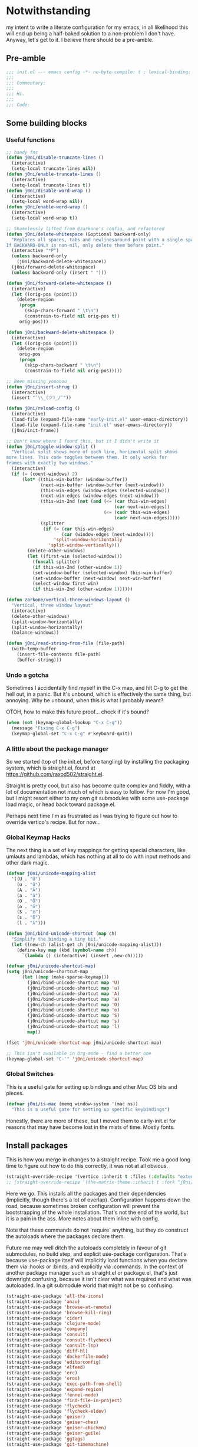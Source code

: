 * Notwithstanding
my intent to write a literate configuration for my emacs, in all likelihood this will end up being a half-baked solution to a non-problem I don't have. Anyway, let's get to it. I believe there should be a pre-amble.

** Pre-amble

#+begin_src emacs-lisp
;;; init.el --- emacs config -*- no-byte-compile: t ; lexical-binding: t; -*-
;;;
;;; Commentary:
;;;
;;; Hi.
;;;
;;; Code:
#+end_src

** Some building blocks

*** Useful functions

#+begin_src emacs-lisp
;; handy fns
(defun j0ni/disable-truncate-lines ()
  (interactive)
  (setq-local truncate-lines nil))
(defun j0ni/enable-truncate-lines ()
  (interactive)
  (setq-local truncate-lines t))
(defun j0ni/disable-word-wrap ()
  (interactive)
  (setq-local word-wrap nil))
(defun j0ni/enable-word-wrap ()
  (interactive)
  (setq-local word-wrap t))

;; Shamelessly lifted from @zarkone's config, and refactored
(defun j0ni/delete-whitespace (&optional backward-only)
  "Replaces all spaces, tabs and newlinesaround point with a single space.
If BACKWARD-ONLY is non-nil, only delete them before point."
  (interactive "*P")
  (unless backward-only
    (j0ni/backward-delete-whitespace))
  (j0ni/forward-delete-whitespace)
  (unless backward-only (insert " ")))

(defun j0ni/forward-delete-whitespace ()
  (interactive)
  (let ((orig-pos (point)))
    (delete-region
     (progn
       (skip-chars-forward " \t\n")
       (constrain-to-field nil orig-pos t))
     orig-pos)))

(defun j0ni/backward-delete-whitespace ()
  (interactive)
  (let ((orig-pos (point)))
    (delete-region
     orig-pos
     (progn
       (skip-chars-backward " \t\n")
       (constrain-to-field nil orig-pos)))))

;; Been missing yooooou
(defun j0ni/insert-shrug ()
  (interactive)
  (insert "¯\\_(ツ)_/¯"))

(defun j0ni/reload-config ()
  (interactive)
  (load-file (expand-file-name "early-init.el" user-emacs-directory))
  (load-file (expand-file-name "init.el" user-emacs-directory))
  (j0ni/init-frame))

;; Don't know where I found this, but it I didn't write it
(defun j0ni/toggle-window-split ()
  "Vertical split shows more of each line, horizontal split shows
more lines. This code toggles between them. It only works for
frames with exactly two windows."
  (interactive)
  (if (= (count-windows) 2)
      (let* ((this-win-buffer (window-buffer))
             (next-win-buffer (window-buffer (next-window)))
             (this-win-edges (window-edges (selected-window)))
             (next-win-edges (window-edges (next-window)))
             (this-win-2nd (not (and (<= (car this-win-edges)
                                         (car next-win-edges))
                                     (<= (cadr this-win-edges)
                                         (cadr next-win-edges)))))
             (splitter
              (if (= (car this-win-edges)
                     (car (window-edges (next-window))))
                  'split-window-horizontally
                'split-window-vertically)))
        (delete-other-windows)
        (let ((first-win (selected-window)))
          (funcall splitter)
          (if this-win-2nd (other-window 1))
          (set-window-buffer (selected-window) this-win-buffer)
          (set-window-buffer (next-window) next-win-buffer)
          (select-window first-win)
          (if this-win-2nd (other-window 1))))))

(defun zarkone/vertical-three-windows-layout ()
  "Vertical, three window layout"
  (interactive)
  (delete-other-windows)
  (split-window-horizontally)
  (split-window-horizontally)
  (balance-windows))

(defun j0ni/read-string-from-file (file-path)
  (with-temp-buffer
    (insert-file-contents file-path)
    (buffer-string)))
#+end_src

*** Undo a gotcha

Sometimes I accidentally find myself in the C-x map, and hit C-g to get the hell out, in a panic. But it's unbound, which is effectively the same thing, but annoying. Why be unbound, when this is what I probably meant?

OTOH, how to make this future proof... check if it's bound?

#+begin_src emacs-lisp
(when (not (keymap-global-lookup "C-x C-g"))
  (message "Fixing C-x C-g")
  (keymap-global-set "C-x C-g" #'keyboard-quit))
#+end_src

*** A little about the package manager

So we started (top of the init.el, before tangling) by installing the packaging system, which is straight.el, found at https://github.com/raxod502/straight.el.

Straight is pretty cool, but also has become quite complex and fiddly, with a lot of documentation not much of which is easy to follow. For now I'm good, but I might resort either to my own git submodules with some use-package load magic, or head back toward package.el.

Perhaps next time I'm as frustrated as I was trying to figure out how to override vertico's recipe. But for now...

*** Global Keymap Hacks

The next thing is a set of key mappings for getting special characters, like umlauts and lambdas, which has nothing at all to do with input methods and other dark magic.

#+begin_src emacs-lisp
(defvar j0ni/unicode-mapping-alist
  '((U . "Ü")
    (u . "ü")
    (A . "Ä")
    (a . "ä")
    (O . "Ö")
    (o . "ö")
    (S . "ẞ")
    (s . "ß")
    (l . "λ")))

(defun j0ni/bind-unicode-shortcut (map ch)
  "Simplify the binding a tiny bit."
  (let ((new-ch (alist-get ch j0ni/unicode-mapping-alist)))
    (define-key map (kbd (symbol-name ch))
      `(lambda () (interactive) (insert ,new-ch)))))

(defvar j0ni/unicode-shortcut-map)
(setq j0ni/unicode-shortcut-map
      (let ((map (make-sparse-keymap)))
        (j0ni/bind-unicode-shortcut map 'U)
        (j0ni/bind-unicode-shortcut map 'u)
        (j0ni/bind-unicode-shortcut map 'A)
        (j0ni/bind-unicode-shortcut map 'a)
        (j0ni/bind-unicode-shortcut map 'O)
        (j0ni/bind-unicode-shortcut map 'o)
        (j0ni/bind-unicode-shortcut map 'S)
        (j0ni/bind-unicode-shortcut map 's)
        (j0ni/bind-unicode-shortcut map 'l)
        map))

(fset 'j0ni/unicode-shortcut-map j0ni/unicode-shortcut-map)

;; This isn't available in Org-mode - find a better one
(keymap-global-set "C-'" 'j0ni/unicode-shortcut-map)
#+end_src

*** Global Switches

This is a useful gate for setting up bindings and other Mac OS bits and pieces.

#+begin_src emacs-lisp
(defvar j0ni/is-mac (memq window-system '(mac ns))
  "This is a useful gate for setting up specific keybindings")
#+end_src

Honestly, there are more of these, but I moved them to early-init.el for reasons that may have become lost in the mists of time. Mostly fonts.

** Install packages

This is how you merge in changes to a straight recipe. Took me a good long time to figure out how to do this correctly, it was not at all obvious.

#+begin_src emacs-lisp
(straight-override-recipe '(vertico :inherit t :files (:defaults "extensions/*.el")))
;; (straight-override-recipe '(the-matrix-theme :inherit t :fork "j0ni/matrix-emacs-theme"))
#+end_src

Here we go. This installs all the packages and their dependencies (implicitly, though there's a lot of overlap). Configuration happens down the road, because sometimes broken configuration will prevent the bootstrapping of the whole installation. That's not the end of the world, but it is a pain in the ass. More notes about them inline with config.

Note that these commands do not `require` anything, but they do construct the autoloads where the packages declare them.

Future me may well ditch the autoloads completely in favour of git submodules, no build step, and explicit use-package configuration. That's because use-package itself will implicitly load functions when you declare them via :hooks or :binds, and explicitly via :commands. In the context of another package manager such as straight.el or package.el, that's just downright confusing, because it isn't clear what was required and what was autoloaded. In a git submodule world that might not be so confusing.

#+begin_src emacs-lisp
(straight-use-package 'all-the-icons)
(straight-use-package 'anzu)
(straight-use-package 'browse-at-remote)
(straight-use-package 'browse-kill-ring)
(straight-use-package 'cider)
(straight-use-package 'clojure-mode)
(straight-use-package 'company)
(straight-use-package 'consult)
(straight-use-package 'consult-flycheck)
(straight-use-package 'consult-lsp)
(straight-use-package 'diff-hl)
(straight-use-package 'dockerfile-mode)
(straight-use-package 'editorconfig)
(straight-use-package 'elfeed)
(straight-use-package 'erc)
(straight-use-package 'eros)
(straight-use-package 'exec-path-from-shell)
(straight-use-package 'expand-region)
(straight-use-package 'fennel-mode)
(straight-use-package 'find-file-in-project)
(straight-use-package 'flycheck)
(straight-use-package 'flycheck-eldev)
(straight-use-package 'geiser)
(straight-use-package 'geiser-chez)
(straight-use-package 'geiser-chicken)
(straight-use-package 'geiser-guile)
(straight-use-package 'ggtags)
(straight-use-package 'git-timemachine)
(straight-use-package 'graphql-mode)
(straight-use-package 'haskell-mode)
(straight-use-package 'hl-todo)
(straight-use-package 'ibuffer-vc)
(straight-use-package 'idle-highlight)
(straight-use-package 'inf-clojure)
(straight-use-package 'inf-ruby)
(straight-use-package 'json-mode)
(straight-use-package 'lsp-mode)
(straight-use-package 'lsp-ui)
(straight-use-package 'lua-mode)
(straight-use-package 'key-chord)
(straight-use-package 'magit)
(straight-use-package 'marginalia)
(straight-use-package 'markdown-mode)
(straight-use-package 'the-matrix-theme)
(straight-use-package 'minions)
(straight-use-package 'modus-themes)
(straight-use-package 'monroe)
(straight-use-package 'move-text)
(straight-use-package 'olivetti)
(straight-use-package 'org-roam)
(straight-use-package 'org-super-agenda)
(straight-use-package 'paredit)
(straight-use-package 'pinentry)
(straight-use-package 'psc-ide)
(straight-use-package 'purescript-mode)
(straight-use-package 'racket-mode)
(straight-use-package 'rainbow-delimiters)
(straight-use-package 'rainbow-mode)
(straight-use-package 'rbenv)
(straight-use-package 'restclient)
(straight-use-package 'ruby-mode)
(straight-use-package 'rustic)
(straight-use-package 'simple-httpd)
(straight-use-package 'sly)
(straight-use-package 'sly-asdf)
(straight-use-package 'sly-macrostep)
(straight-use-package 'sly-quicklisp)
(straight-use-package 'switch-window)
(straight-use-package 'telega)
(straight-use-package 'typescript-mode)
(straight-use-package 'undo-fu)
(straight-use-package 'undo-fu-session)
(straight-use-package 'vertico)
(straight-use-package 'volatile-highlights)
(straight-use-package 'web-mode)
(straight-use-package 'which-key)
(straight-use-package 'yaml-mode)
#+end_src

** Baseline Emacs Configuration

This is where the config starts, and the following are all based on built-in functionality.

I dislike super long lines, but I do not care much for obsolete terminals, so 80 columns is silly.

#+begin_src emacs-lisp
(setq whitespace-line-column 100)
(setq whitespace-style '(face trailing lines-tail tabs))
(add-hook 'prog-mode-hook #'whitespace-mode)
#+end_src

I don't understand why conf mode (ini, toml, etc) doesn't have matched parens, I mean, you don't ever just open a paren in them do you?

#+begin_src emacs-lisp
(add-hook 'conf-mode-hook #'electric-pair-local-mode)
#+end_src

Modern emacs can be built with native just-in-time compilation built in. Straight will kick off AOT compilation of anything that's loaded (or at least I think it's straight), which happens asynchronously via the (native-compile-async) command. I very rarely care to watch that happen, and I *definitely* don't care to have it pop up in a split while emacs is starting up, or indeed any time I open a file with a mode that has yet to be natively compiled.

So, begin suppressive actions:

#+begin_src emacs-lisp
(setq warning-suppress-types '((comp)))
#+end_src

These are mostly settings that emacs considers to be "customizations".

#+begin_src emacs-lisp
(setq epa-pinentry-mode 'loopback)
(setq inhibit-startup-screen t)
(setq auto-revert-verbose t)
(setq vc-follow-symlinks t)
(setq find-file-suppress-same-file-warnings t)
(setq comint-prompt-read-only t)
(setq select-enable-clipboard t)
(setq select-enable-primary t)
(setq uniquify-buffer-name-style 'forward)
(setq save-interprogram-paste-before-kill t)
(setq compilation-always-kill t)
(setq compilation-ask-about-save nil)
(setq apropos-do-all t)
(setq mouse-yank-at-point t)
(setq save-place-file (concat user-emacs-directory ".places"))
(setq backup-directory-alist `(("." . ,(concat user-emacs-directory ".backups"))))
(setq enable-local-variables t) ;; :all
(setq confirm-kill-emacs nil)
(setq sentence-end-double-space nil)
(setq delete-old-versions t)
(setq version-control t)
(setq custom-safe-themes t)
(setq mouse-wheel-progressive-speed t)              ; accelerate scrolling
(setq shr-color-visible-luminance-min 90)
(advice-add #'shr-colorize-region
            :around (defun shr-no-colorise-region (&rest ignore)))

;; gotta find the berlin coords
;; 43.67066, -79.30211 - location
;; (setq calendar-longitude 43.67066)
;; (setq calendar-latitude -79.30211)
;; (setq calendar-location-name "Toronto")
#+end_src

Configure keyboard for MacOS. This repurposes:

; - alt             -> meta
; - right alt       -> same as left (meta)
; - left command    -> meta
; - right command   -> super
; - function key    -> ignore

#+begin_src emacs-lisp
(when j0ni/is-mac
  (setq ns-alternate-modifier 'meta)
  (setq ns-right-alternate-modifier 'left)
  (setq ns-command-modifier 'meta)
  (setq ns-right-command-modifier 'super)
  (setq ns-function-modifier 'none))
#+end_src

Pick a browser based on OS. I recently added the `gnu/linux` clause to try to make more use of eww. It isn't great, but it can be tamed (see shr-color setting above). My only fear is that I'll waste a use-once URL by accident due to some missing functionality. Meh.

#+begin_src emacs-lisp
(setq-default browse-url-browser-function
              (cl-case system-type
                ((darwin macos) 'browse-url-default-macosx-browser)
                ((gnu/linux) 'eww-browse-url)
                (t 'browse-url-default-browser)))
#+end_src

Maybe if I didn't do this, I'd make fewer rash decisions.

#+begin_src emacs-lisp
(defalias 'yes-or-no-p 'y-or-n-p)
#+end_src

I mean, we do live in this world now.

#+begin_src emacs-lisp
(set-language-environment "UTF-8")
(set-terminal-coding-system 'utf-8)
(set-keyboard-coding-system 'utf-8)
(set-buffer-file-coding-system 'utf-8)
(set-file-name-coding-system 'utf-8)
(prefer-coding-system 'utf-8)
#+end_src

Pixel scroll settings are amazing, and even though I've been using emacs build from mainline for ages I totally didn't know about it. Because that's the kind of bleeding edge life I lead. One of pointless risks, taken without regard to any potential benefits or even stopping to see what they might be.

#+begin_src emacs-lisp
(pixel-scroll-precision-mode 1)
#+end_src

Be less of a jerk (sorry everyone around me is now speaking and seeing double entendres, I can't help it).

#+begin_src emacs-lisp
(setq scroll-step 0)
(setq scroll-margin 2)
(setq auto-window-vscroll nil)
;; be sure to set this to 0 in any auto-scrolling buffers
(setq scroll-conservatively 100000)
(setq scroll-preserve-screen-position t)
(setq next-screen-context-lines 3)
#+end_src

Some emacs droppings are more annoying than they are useful. And some things I'm not sure I understand...?

#+begin_src emacs-lisp
(setq create-lockfiles nil)
(setq redisplay-dont-pause t)
(setq disabled-command-function nil)
#+end_src

Ah the alert bell, how irritating are you? But this is a nice alternative, taken directly from the emacs wiki.

#+begin_src emacs-lisp
(defun flash-mode-line ()
  (invert-face 'mode-line)
  (run-with-timer 0.1 nil #'invert-face 'mode-line))

(setq visible-bell nil)
(setq ring-bell-function 'flash-mode-line)
#+end_src

Tabs. Tab should not insert tabs. Tab should indent, and ideally only to the correct location. Fuck Haskell.

Tabs should not be 8 characters wide, but they are, and if you don't let them be, many things will become horrible. Go is horrible, so there is no contradiction there.

We should absolutely not use tabs for indentation though, so make sure we never do.

#+begin_src emacs-lisp
(setq-default indent-tabs-mode nil)
(setq-default tab-width 8)
(setq indent-tabs-mode nil)
(setq tab-always-indent 'complete)
(setq require-final-newline t)
#+end_src

This, like pixel scrolling, is something I didn't know I was missing.

#+begin_src emacs-lisp
(delete-selection-mode 1)
#+end_src

More cosmetic tweaks, more agreeable defaults, and some things I don't understand.

#+begin_src emacs-lisp
(setq load-prefer-newer t)
(setq highlight-nonselected-windows nil)
(setq kill-buffer-query-functions nil)
(setq-default cache-long-scans t)
(setq-default word-wrap nil)
(setq-default indicate-buffer-boundaries 'left)
(setq-default fill-column 80)
(setq-default line-spacing 0)
(setq-default truncate-lines t)
(setq resize-mini-windows t)
(setq completion-show-help nil)
#+end_src

I've used projectile for a long time, but it seems like project.el is actually entirely capable of supporting my use cases. So I'm using that now mostly without extra configuration. However the questionnaire I have to peruse and fill out when I pick a project is annoying, and I would like to just go ahead and choose a file.

#+begin_src emacs-lisp
(setq project-switch-commands 'project-find-file)
#+end_src

Because I honestly don't care about anyone else. That's what ?w=1 is for.

#+begin_src emacs-lisp
(add-hook 'before-save-hook #'delete-trailing-whitespace)
#+end_src

Start a few global essentials.

#+begin_src emacs-lisp
(dolist (mode '(electric-indent-mode
                show-paren-mode
                save-place-mode
                size-indication-mode
                global-hl-line-mode
                column-number-mode
                winner-mode
                global-auto-revert-mode))
  (funcall mode 1))
#+end_src

Kill a couple of less essential globals.

#+begin_src emacs-lisp
(blink-cursor-mode -1)
(remove-hook 'minibuffer-setup-hook 'winner-save-unconditionally)
#+end_src

Because sometimes I want to live without consult:

#+begin_src emacs-lisp
(recentf-mode 1)
(keymap-global-set "C-x M-f" #'recentf-open-files)
#+end_src

Dired. I am not really sure that I get it.

#+begin_src emacs-lisp
(put 'dired-find-alternate-file 'disabled nil)

;; always delete and copy recursively
(setq dired-recursive-deletes 'always)
(setq dired-recursive-copies 'always)

;; if there is a dired buffer displayed in the next window, use its
;; current subdir, instead of the current subdir of this dired buffer
(setq dired-dwim-target t)

;; enable some really cool extensions like C-x C-j (dired-jump)
(require 'dired-x)
#+end_src

Proced, which I recently discovered in bbatsov's dotfiles. It's a nice enough process table and editor.

#+begin_src emacs-lisp
(keymap-global-set "C-x P" #'proced)
#+end_src

Some bindings I've come to depend on. I'm genuinely trying to scale down these kinds of customisations where I have probably been stomping on binds I have never ever experienced before.

#+begin_src emacs-lisp
(keymap-set lisp-mode-shared-map "C-c C-k" #'eval-buffer)

(dolist (binding
         '(("C-x C-r" . revert-buffer)
           ("C-x |" . j0ni/toggle-window-split)
           ("C-c ." . j0ni/delete-whitespace)
           ("C-c s" . j0ni/insert-shrug)
           ("C-=" . text-scale-increase)
           ("C--" . text-scale-decrease)))
  (keymap-global-set (car binding) (cdr binding)))
#+end_src

Command history for the minibuffer. Invaluable intell.

#+begin_src emacs-lisp
(setq savehist-save-minibuffer-history t)
(setq history-length 10000)
(setq history-delete-duplicates t)

(savehist-mode 1)
#+end_src

Time and date, and battery, for the modeline.

#+begin_src emacs-lisp
(setq display-time-format "%Y-%m-%d %H:%M")
(setq display-time-24hr-format t)
(setq display-time-day-and-date nil)
(setq display-time-interval 15)
(setq display-time-default-load-average nil)
(setq zoneinfo-style-world-list
      '(("America/Los_Angeles" "San Francisco")
        ("America/New_York" "Toronto")
        ("Europe/London" "London")
        ("Europe/Berlin" "Berlin")
        ("Asia/Hong_Kong" "Hong Kong")
        ("Asia/Tokyo" "Tokyo")))

(display-time-mode 1)
(display-battery-mode 1)
#+end_src

A little configuration for xref, which is honesly mostly totally fine.

#+begin_src emacs-lisp
(setq xref-marker-ring-length 64)
(setq xref-show-xrefs-function 'xref--show-xref-buffer) ; default
(setq xref-show-definitions-function 'xref-show-definitions-completing-read)
#+end_src

Thats the end of the baseline emacs configuration.

** Completion

This gets a special section for having so much to configure.

*** Minibuffer setup

#+begin_src emacs-lisp
(add-hook 'minibuffer-setup-hook #'cursor-intangible-mode)

(setq minibuffer-completion-confirm 'confirm)
;; [ ... ] instead of (default ...
(setq minibuffer-eldef-shorten-default t)
;; I think this is bad for my impulsive fingers
(setq enable-recursive-minibuffers t)
;; at least show us where we are
(minibuffer-depth-indicate-mode t)
;; it shouldn't be disallowed
(setq minibuffer-scroll-window t)

;; Do not allow the cursor in the minibuffer prompt
(setq minibuffer-prompt-properties
      '(read-only t cursor-intangible t face minibuffer-prompt))

(minibuffer-electric-default-mode 1)
(file-name-shadow-mode 1)
#+end_src

*** Builtin completion configuration

Not all of this is respected by various different systems I try out and switch between. Worth keeping it all though, so it's there when I inevitably switch to the thing that has it wrong.

#+begin_src emacs-lisp
(setq completion-ignore-case t)
(setq read-file-name-completion-ignore-case t)
(setq read-buffer-completion-ignore-case t)
(setq completion-cycle-threshold 3)
(setq completions-detailed t)
(setq completions-format 'one-column)
#+end_src

These define the completion algorithms used in general, and in each separate context. The list of overrides is non-exhaustive, and I cannot find any way of figuring out what all the keys should be.

Note that the way this works is, the first of these to return anything is used. So as you narrow, it may fall through the list. For this reason, there's no point in (for example) putting flex at the front, because it will always return a superset of substring. You get the drift. Confusing but a fair bit of control.

Of course, fido-mode completely ignores these settings.

#+begin_src emacs-lisp
(setq completion-styles '(basic substring initials partial-completion flex))

(setq completion-category-overrides
      '((buffer (styles . (basic substring partial-completion)))
        (file (styles . (initials partial-completion flex)))
        (unicode-name (styles . (basic substring)))
        (project-file (styles . (substring partial-completion)))
        (xref-location (styles . (substring)))
        (info-menu (styles . (basic substring)))
        (symbol-help (styles . (basic shorthand substring)))))
#+end_src

*** Extra builtins
**** Hippie Expand

#+begin_src emacs-lisp
(require 'hippie-exp)
(setq hippie-expand-try-functions-list
      '(try-expand-dabbrev
        try-expand-dabbrev-all-buffers
        try-expand-dabbrev-from-kill
        try-complete-file-name-partially
        try-complete-file-name
        try-expand-all-abbrevs
        try-expand-list
        try-expand-line
        try-complete-lisp-symbol-partially
        try-complete-lisp-symbol))

;; Swap M-/ and C-M-/
(keymap-global-set "M-/" #'hippie-expand)
(keymap-global-set "s-/" #'hippie-expand)
(keymap-global-set "C-M-/" #'hippie-expand)
#+end_src

**** Abbrev

#+begin_src emacs-lisp
(require 'abbrev)
(setq save-abbrevs 'silently)
(setq-default abbrev-mode t)
#+end_src

*** Vertico

A fast vertical minibuffer manager which mostly plays nice with builtin stuff. Moreso than many - all but MCT, I dare say.

#+begin_src emacs-lisp
;; (setq straight-recipe-overrides nil)
(vertico-mode 1)
;; this
;; (vertico-unobtrusive-mode 1)
;; or this
(vertico-buffer-mode 1)
;; but not both

(keymap-set vertico-map "RET" #'vertico-directory-enter)
(keymap-set vertico-map "DEL" #'vertico-directory-delete-char)
(keymap-set vertico-map "M-DEL" #'vertico-directory-delete-word)
(add-hook 'rfn-eshadow-update-overlay-hook #'vertico-directory-tidy)
#+end_src

This is a bit previous - I should generalize it and move it up into the consult configuration. But the principle is one I'd like to get used to. Out-of-buffer completion, with the regular completion system, whatever that may be. So we do this:

#+begin_src emacs-lisp
(setq completion-in-region-function
      (lambda (&rest args)
        (apply (if vertico-mode
                   #'consult-completion-in-region
                 #'completion--in-region)
               args)))
#+end_src

instead of this:

#+begin_src emacs-lisp
;; (require 'company)
;; (global-company-mode 1)
#+end_src

*** Marginalia

Marginalia adds a bunch of metadata annotations to completions, which are portable across builtin completion functionality as well as things like vertico. Mostly handy info, occasionally just line filler.

#+begin_src
(marginalia-mode 1)
#+end_src

** Package Configuration

*** ibuffer

OK I lied a bit. ibuffer is built-in, but ibuffer-vc is not, and I wanted to keep this all together.

#+begin_src emacs-lisp
;; ibuffer looks much nicer than the default view
(require 'ibuffer)

(setq ibuffer-expert t)
(setq ibuffer-display-summary nil)
(setq ibuffer-use-other-window nil)
(setq ibuffer-show-empty-filter-groups nil)
(setq ibuffer-movement-cycle nil)
(setq ibuffer-default-sorting-mode 'filename/process)
(setq ibuffer-use-header-line t)
(setq ibuffer-default-shrink-to-minimum-size nil)
;; (setq ibuffer-saved-filter-groups nil)
(setq ibuffer-old-time 72)

(keymap-global-set "C-x C-b" #'ibuffer)

(require 'vc)
(require 'ibuffer-vc)

(setq ibuffer-formats
      '((mark modified read-only vc-status-mini
              " " (name 18 18 :left :elide)
              " " (size 9 -1 :right)
              " " (mode 16 16 :left :elide)
              " " (vc-status 16 16 :left)
              " " filename-and-process)
        (mark modified read-only vc-status-mini
              " " (name 18 18 :left :elide)
              " " (size 9 -1 :right)
              " " (mode 16 16 :left :elide)
              " " (vc-status 16 16 :left)
              " " vc-relative-file)))


(defun j0ni/ibuffer-vc-hook ()
  (ibuffer-auto-mode 1)
  (ibuffer-vc-set-filter-groups-by-vc-root)
  (unless (eq ibuffer-sorting-mode 'recency)
    (ibuffer-do-sort-by-recency)))

;; (remove-hook 'ibuffer-hook #'j0ni/ibuffer-vc-hook)
(add-hook 'ibuffer-hook #'j0ni/ibuffer-vc-hook)
#+end_src

*** Key chords

#+begin_src emacs-lisp
(key-chord-mode 1)

(with-eval-after-load 'key-chord
  (key-chord-define-global "df" #'previous-window-any-frame)
  (key-chord-define-global "jk" #'next-window-any-frame)
  (key-chord-define-global ";'" #'j0ni/unicode-shortcut-map)
  (key-chord-define prog-mode-map "[]" #'display-line-numbers-mode))
#+end_src

*** Flymake

#+begin_src emacs-lisp
;;; Flymake

;; (require 'flymake)
;; (setq flymake-fringe-indicator-position 'right-fringe)
;; (setq flymake-no-changes-timeout nil)
;; (setq flymake-start-on-flymake-mode nil)
;; (setq flymake-start-on-save-buffer nil)
;; (add-hook 'prog-mode-hook #'flymake-mode-on)
#+end_src

*** Flycheck

#+begin_src emacs-lisp
(setq flycheck-indication-mode 'right-fringe)
(setq flycheck-checker-error-threshold nil)
(setq flycheck-idle-change-delay 10.0)
(setq flycheck-display-errors-delay 10.0)
(setq flycheck-idle-buffer-switch-delay 10.0)
(setq-default flycheck-emacs-lisp-load-path 'inherit)
(setq flycheck-disabled-checkers '(emacs-lisp-checkdoc))
(add-hook 'prog-mode-hook #'flycheck-mode)

(require 'consult-flycheck)
#+end_src

*** Consult

Consult - handy featureful commands, sometimes too noisy

#+begin_src emacs-lisp
(require 'consult)

(consult-customize
 consult-ripgrep consult-git-grep consult-grep consult-theme consult-buffer
 consult-bookmark consult-recent-file consult-xref consult-locate
 consult--source-recent-file consult--source-project-recent-file
 consult--source-bookmark
 :preview-key (kbd "M-.")
 :group nil)

;; default value
(setq consult-async-min-input 3)

;; search map
(dolist (binding '(;; search map
                   ("M-s f" . consult-find)
                   ("M-s F" . consult-locate)
                   ("M-s g" . consult-grep)
                   ("M-s G" . consult-git-grep)
                   ("M-s r" . consult-ripgrep)
                   ("M-s l" . consult-line)
                   ("M-s L" . consult-line-multi)
                   ("M-s m" . consult-multi-occur)
                   ("M-s k" . consult-keep-lines)
                   ("M-s u" . consult-focus-lines)
                   ;; goto map
                   ;; ("M-g e" . consult-compile-error)
                   ("M-g f" . consult-flycheck)
                   ;; ("M-g g" . consult-goto-line)
                   ;; ("M-g M-g" . consult-goto-line)
                   ("M-g o" . consult-org-heading)
                   ;; ("M-g m" . consult-mark)
                   ;; ("M-g k" . consult-global-mark)
                   ("M-g i" . consult-imenu)
                   ("M-g I" . consult-imenu-multi)
                   ;; ("M-s e" . consult-isearch-history)
                   ;; extras, which stomp on command commands
                   ("C-c h" . consult-history)
                   ("C-c m" . consult-mode-command)
                   ("C-c b" . consult-bookmark)
                   ("C-c k" . consult-kmacro)
                   ;; C-x bindings (ctl-x-map)
                   ("C-x M-:" . consult-complex-command)
                   ("C-x b" . consult-buffer)
                   ("C-x 4 b" . consult-buffer-other-window)
                   ("C-x 5 b" . consult-buffer-other-frame)
                   ;; no idea what registers are for, I will read about it :P
                   ("M-#" . consult-register-load)
                   ("M-'" . consult-register-store) ;; orig. abbrev-prefix-mark (unrelated)
                   ("C-M-#" . consult-register)
                   ))
  (keymap-global-set (car binding) (cdr binding)))

;; this is better than isearch
(keymap-global-set "C-s" #'consult-line)

(add-hook 'completion-list-mode-hook #'consult-preview-at-point-mode)

;; This adds thin lines, sorting and hides the mode line of the window.
(advice-add #'register-preview :override #'consult-register-window)
;; find the project root
(with-eval-after-load 'project
  (setq consult-project-root-function (lambda () (cdr (project-current)))))
;; when multiple result types are collected in one completion set, hit this key
;; to subset to only those of the type at point.
(setq consult-narrow-key "<")
#+end_src

*** LSP

Language Server Protocol, a Microsoft invention, is providing a common interface for a bunch of languages that are otherwise not so well supported. It's also proving useful in some other well supported modes like clojure and rust.

#+begin_src emacs-lisp
(setq lsp-keymap-prefix "C-c l")

(require 'lsp-mode)

(require 'lsp-ui)
(require 'consult-lsp)

(setq lsp-ui-sideline-delay 1.0)

(add-hook 'lsp-managed-mode-hook
          (lambda ()
            (setq-local flycheck-checker-error-threshold nil)
            (setq-local flycheck-idle-change-delay 1.0)
            (setq-local flycheck-display-errors-delay 1.0)
            (setq-local flycheck-idle-buffer-switch-delay 1.0)
            ;; turn off idle highlight, let lsp do it...maybe
            (setq-local idle-highlight-timer nil)
            ;; default is t
            (setq-local lsp-enable-folding nil)
            ;; default is t
            (setq-local lsp-eldoc-enable-hover t)
            ;; default is t
            (setq-local lsp-enable-on-type-formatting t)
            ;; default is t
            (setq-local lsp-before-save-edits t)
            ;; default is t
            (setq-local lsp-completion-enable t)
            ;; default is t
            (setq-local lsp-enable-symbol-highlighting t)))

#+end_src

*** Find File in Project

ffip setup

#+begin_src emacs-lisp
(require 'find-file-in-project)
(setq ffip-use-rust-fd t)
(keymap-global-set "C-c f" #'find-file-in-project-by-selected)
#+end_src

*** IRC - ERC and RCIRC

**** Shared config

#+begin_src emacs-lisp
(defvar j0ni/irc-auth-spec nil)
(setq j0ni/srht-sasl-pass
      (funcall (plist-get (car (auth-source-search :host "chat.sr.ht")) :secret)))
#+end_src

**** rcirc

#+begin_src emacs-lisp
(require 'rcirc)
(setq rcirc-debug-flag t)
(setq rcirc-server-alist
      '(("chat.sr.ht"
         :nick "joni"
         :user-name "j0ni@tynan-rcirc"
         :full-name "Joni Voidshrieker"
         :port 6697
         :encryption tls
         :channels nil)))

(setq rcirc-authinfo `(("chat.sr.ht" sasl "joni" ,j0ni/srht-sasl-pass)))

(defun rcirc-handler-AUTHENTICATE (process _cmd _args _text)
  "Respond to authentication request.
PROCESS is the process object for the current connection."
  (rcirc-send-string
   process
   "AUTHENTICATE"
   (base64-encode-string
    ;; use connection user-name
    (concat "\0" (nth 3 rcirc-connection-info)
            "\0" (rcirc-get-server-password rcirc-server))
    t)))

(defun j0ni/rcirc-remove-suffix (STR)
  "Remove suffixes from STR."
  (save-match-data
    (if (string-match "/[[:alpha:]]+?\\'" str)
        (substring str 0 (match-beginning 0))
      str)))

(setq rcirc-nick-filter #'identity)
(setq rcirc-channel-filter #'identity)
#+end_src

**** erc

ERC, needs a patch for sasl

#+begin_src emacs-lisp
(require 'erc)
(require 'erc-sasl)
(require 'erc-imenu)
(require 'bandali-erc)

(setq erc-format-query-as-channel-p t)
(setq erc-current-nick-highlight-type 'nick)
(setq erc-keywords '())
(setq erc-track-exclude-types '("JOIN" "PART" "QUIT" "NICK" "MODE"))
(setq erc-track-use-faces t)
(setq erc-track-faces-priority-list
      '(erc-current-nick-face erc-keyword-face))
(setq erc-track-priority-faces-only 'all)
(setq erc-email-userid "j0ni@tynan-erc/irc.libera.chat")

(defun j0ni/connect-srht-bouncer ()
  (interactive)
  (erc-tls
   :server "chat.sr.ht"
   :port "6697"
   :nick "j0ni"
   :full-name "Joni"
   :password j0ni/srht-sasl-pass))
#+end_src

*** Undo-fu

undo-fu, ripped from doom

#+begin_src emacs-lisp
(setq undo-fu-allow-undo-in-region t)
(dolist (binding
         `(("C-_"    . ,#'undo-fu-only-undo)
           ("C-/"    . ,#'undo-fu-only-undo)
           ("C-z"    . ,#'undo-fu-only-undo)
           ("<undo>" . ,#'undo-fu-only-undo)
           ("C-x u"  . ,#'undo-fu-only-undo)
           ("M-_"    . ,#'undo-fu-only-redo)
           ("C-M-z"  . ,#'undo-fu-only-redo)))
  (keymap-global-set (car binding) (cdr binding)))

(global-undo-fu-session-mode 1)
#+end_src

*** exec-path-from-shell

This is a bit clumsy, but it works

#+begin_src emacs-lisp
(defvar j0ni/exec-path-from-shell-completed nil "Stop this happening repeatedly.")
(when (and (not j0ni/exec-path-from-shell-completed)
           (memq window-system '(mac ns x pgtk)))
  (exec-path-from-shell-initialize)
  (exec-path-from-shell-copy-env "SSH_AUTH_SOCK")
  (setq j0ni/exec-path-from-shell-completed t))
#+end_src

*** Highlight TODO Mode

#+begin_src emacs-lisp
(global-hl-todo-mode 1)
#+end_src

*** Volatile Highlights

#+begin_src emacs-lisp
(volatile-highlights-mode 1)
#+end_src

*** Themes!
**** Modus Themes

By Prot the Spectacular.

#+begin_src emacs-lisp
(require 'modus-themes)

(setq modus-themes-bold-constructs t)
(setq modus-themes-italic-constructs nil)
;; (setq modus-themes-syntax '(yellow-comments))
(setq modus-themes-syntax '(faint yellow-comments))
(setq modus-themes-fringes nil)
(setq modus-themes-hl-line '(underline neutral))
(setq modus-themes-completions 'opinionated)
(setq modus-themes-scale-headings t)
(setq modus-themes-mode-line '(accented))
(setq modus-themes-paren-match '(intense bold underline))

(modus-themes-load-themes)

;; (load-theme 'modus-operandi t)
(load-theme 'modus-vivendi t)
#+end_src

**** The Matrix

Weirdly, this is speaking to me at the moment.

#+begin_src emacs-lisp
;; (require 'the-matrix-theme)
;; (load-theme 'the-matrix t)
#+end_src

*** Rainbow Mode

This is for turning the background of all the color strings (e.g. "#ff3700") into the actual color which is IMMENSELY helpful but only when you need it. Otherwise it is awful, and pulls you right out of flow.

#+begin_src emacs-lisp
(keymap-global-set "C-c r" #'rainbow-mode)
#+end_src

*** Rainbow Delimiters Mode

This on the other hand is super useful inside of any lisp code - most of the time themes make good use of it.

#+begin_src emacs-lisp
(add-hook 'paredit-mode-hook #'rainbow-delimiters-mode)
#+end_src

*** Diff Highlight Mode

This provides better functionality than the various git gutters, and also makes use of vc and integrates with magit. What's not to love. Well, the live version can sometimes slow typing responsiveness right down, so leave that switched off.

#+begin_src emacs-lisp
(global-diff-hl-mode 1)
#+end_src

*** Git Time Machine

This can be useful, but not often enough to have a binding.

#+begin_src emacs-lisp
(require 'git-timemachine)
#+end_src

*** Expand Region

Super simple alternative to text objects, that vim users go on about.

#+begin_src emacs-lisp
(keymap-global-set "C-x C-x" #'er/expand-region)
#+end_src

*** Anzu

For counting isearch results - mode-line highlighter.

#+begin_src emacs-lisp
(global-anzu-mode 1)
#+end_src

*** Browse Kill Ring

#+begin_src emacs-lisp
(browse-kill-ring-default-keybindings)
#+end_src

*** Magit

#+begin_src emacs-lisp
(setq magit-diff-refine-hunk t)
(setq magit-bury-buffer-function #'magit-mode-quit-window)

(keymap-global-set "C-x g" #'magit-status)
(keymap-global-set "C-x M-g" #'magit-dispatch-popup)
#+end_src

Diff Highlight Mode loaded when the global mode is enabled above. Magit hopefully won't load until first invoked.

#+begin_src emacs-lisp
(with-eval-after-load 'magit
  (progn
    (add-hook 'magit-pre-refresh-hook #'diff-hl-magit-pre-refresh)
    (add-hook 'magit-post-refresh-hook #'diff-hl-magit-post-refresh)))
#+end_src

*** Idle highlight mode

#+begin_src emacs-lisp
(add-hook 'prog-mode-hook #'idle-highlight)
#+end_src

*** Paredit

Because it may be ass code but it is the best at what it does.

;;; Useful knowledge, might deserve some extra binds

;; C-M-n forward-list Move forward over a parenthetical group
;; C-M-p backward-list Move backward over a parenthetical group
;; C-M-f forward-sexp Move forward over a balanced expression
;; C-M-b backward-sexp Move backward over a balanced expression
;; C-M-k kill-sexp Kill balanced expression forward
;; C-M-SPC mark-sexp Put the mark at the end of the sexp.

#+begin_src emacs-lisp
;; yer basic lisps
(add-hook 'emacs-lisp-mode-hook #'paredit-mode)
(add-hook 'lisp-mode-hook #'paredit-mode)
(add-hook 'scheme-mode-hook #'paredit-mode)

(with-eval-after-load 'paredit
  (progn
    (keymap-set paredit-mode-map "C-M-s" #'paredit-splice-sexp)
    (keymap-set paredit-mode-map "M-s" nil)))
#+end_src

Other modes are hooked in their own configurations.

*** Scheme

**** Geiser

This is a general purpose slime/sly-ish mode for schemes.

#+begin_src emacs-lisp
(add-hook 'scheme-mode-hook #'geiser-mode)
(add-hook 'geiser-repl-mode-hook #'paredit-mode)

(require 'geiser-chez)
(require 'geiser-chicken)
#+end_src

**** Racket

Racket on the other hand does much better with its own mode and its builtin repl. So we don't hook it for geiser mode, nor do we load the geiser plugin.

#+begin_src emacs-lisp
(add-hook 'racket-mode-hook #'paredit-mode)
#+end_src

*** Which Key

Pop up a minibuffer help window thingy with key binds in it after pausing for a couple seconds post mod prefix.

#+begin_src emacs-lisp
(which-key-mode 1)
#+end_src


*** Window Switcher

Like avy, but a bit smaller? Or something.

#+begin_src emacs-lisp
(require 'switch-window)
(setq switch-window-shortcut-style 'qwerty)
(setq switch-window-shortcut-appearance 'text)
(setq switch-window-auto-resize-window nil)
(setq switch-window-background t)
(setq switch-window-default-window-size 0.8)
(switch-window-mouse-mode 1)
(keymap-global-set "C-x o" #'switch-window)
#+end_src

*** Web mode and webbish stuff

Some of the shit we just have to have, unsightly though it may be.

#+begin_src emacs-lisp
(setq web-mode-markup-indent-offset 2)
(setq web-mode-js-indent-offset 2)
(setq web-mode-script-padding 0)
(setq web-mode-code-indent-offset 2)
(setq web-mode-css-indent-offset 2)
(add-to-list 'auto-mode-alist '("\\.vue\\'" . web-mode))
(add-to-list 'auto-mode-alist '("\\.svelte\\'" . web-mode))
(add-to-list 'auto-mode-alist '("\\.phtml\\'" . web-mode))
(add-to-list 'auto-mode-alist '("\\.erb\\'" . web-mode))
(add-to-list 'auto-mode-alist '("\\.tpl\\.php\\'" . web-mode))
(add-to-list 'auto-mode-alist '("\\.jsp\\'" . web-mode))
(add-to-list 'auto-mode-alist '("\\.as[cp]x\\'" . web-mode))
(add-to-list 'auto-mode-alist '("\\.erb\\'" . web-mode))
(add-to-list 'auto-mode-alist '("\\.rjs\\'" . web-mode))
(add-to-list 'auto-mode-alist '("\\.mustache\\'" . web-mode))
(add-to-list 'auto-mode-alist '("\\.djhtml\\'" . web-mode))
(add-to-list 'auto-mode-alist '("\\.html\\'" . web-mode))
#+end_src

*** Common Lisp - Sly

For common lisp, this is most likely the successor to slime.

#+begin_src emacs-lisp
(setq sly-default-lisp "sbcl")
(setq inferior-lisp-program "sbcl")
#+end_src

*** Clojure

OK, I recently acquired this knowledge for switching between cider and inf-clojure without having to comment things out and restart, so here are the functions for unplugging whatever is in first.

I should spend some time generalizing this into a toggle.

#+begin_src emacs-lisp
(defun j0ni/unhook-cider ()
  "Use this to unfuck clojure buffers when switching live from
CIDER to inf-clojure."
  (interactive)
  (remove-hook 'clojure-mode-hook #'cider-mode)
  (add-hook 'clojure-mode-hook #'inf-clojure-minor-mode)
  (seq-doseq (buffer (buffer-list))
    (with-current-buffer buffer
      (when (bound-and-true-p cider-mode)
        (cider-mode -1)
        (inf-clojure-minor-mode 1)))))

(defun j0ni/unhook-inf-clojure ()
  "Use this to unfuck clojure buffers when switching live from
inf-clojure to CIDER."
  (interactive)
  (remove-hook 'clojure-mode-hook #'inf-clojure-minor-mode)
  (add-hook 'clojure-mode-hook #'cider-mode)
  (seq-doseq (buffer (buffer-list))
    (with-current-buffer buffer
      (when (bound-and-true-p inf-clojure-minor-mode)
        (inf-clojure-minor-mode -1)
        (cider-mode 1)))))
#+end_src

Some harmless inf-clojure setup

#+begin_src emacs-lisp
(add-hook 'inf-clojure-mode-hook #'turn-on-eldoc-mode)
(add-hook 'inf-clojure-mode-hook #'paredit-mode)
#+end_src

Start off with cider for now.

#+begin_src emacs-lisp
(dolist (hook '(clojure-mode-hook
                clojurec-mode-hook
                clojurescript-mode-hook
                clojurex-mode-hook))
  (add-hook hook #'cider-mode)
  (add-hook hook #'paredit-mode)
  (add-hook hook #'subword-mode)
  (add-hook hook #'lsp))
#+end_src

*** Lua and Fennel

#+begin_src emacs-lisp
(setq monroe-detail-stacktraces t)

(add-hook 'fennel-mode-hook #'monroe-interaction-mode)
(add-hook 'fennel-mode-hook #'paredit-mode)
#+end_src

*** Ruby

#+begin_src emacs-lisp
(add-hook 'ruby-mode-hook #'flycheck-mode)
(setq rbenv-show-active-ruby-in-modeline nil)
(global-rbenv-mode 1)
(add-hook 'ruby-mode-hook #'rbenv-use-corresponding)
#+end_src

*** C/C++

I spent a lot more time on this than I ever spent writing C or C++.

#+begin_src emacs-lisp
(require 'ggtags)
(add-hook 'c-mode-common-hook
          (lambda ()
            (when (derived-mode-p 'c-mode 'c++-mode 'java-mode)
              (setq-local imenu-create-index-function #'ggtags-build-imenu-index)
              (setq-local hippie-expand-try-functions-list
                          (cons 'ggtags-try-complete-tag hippie-expand-try-functions-list))
              (ggtags-mode 1))))

(keymap-set ggtags-mode-map "C-c g s" 'ggtags-find-other-symbol)
(keymap-set ggtags-mode-map "C-c g h" 'ggtags-view-tag-history)
(keymap-set ggtags-mode-map "C-c g r" 'ggtags-find-reference)
(keymap-set ggtags-mode-map "C-c g f" 'ggtags-find-file)
(keymap-set ggtags-mode-map "C-c g c" 'ggtags-create-tags)
(keymap-set ggtags-mode-map "C-c g u" 'ggtags-update-tags)

(keymap-set ggtags-mode-map "M-," 'pop-tag-mark)
#+end_src

*** Markdown

#+begin_src emacs-lisp
(add-hook 'markdown-mode-hook #'visual-line-mode)
#+end_src

*** Purescript

#+begin_src emacs-lisp
(add-hook 'purescript-mode-hook #'turn-on-purescript-indentation)
(add-hook 'purescript-mode-hook #'psc-ide-mode)
#+end_src

*** Typescript

#+begin_src emacs-lisp
(add-hook 'typescript-mode-hook #'lsp)
#+end_src

*** Evaluation overlays

This renders eval results in-buffer at the end of the eval'd expression. Honestly I've forgotten what life was like before this feature.

#+begin_src emacs-lisp
(eros-mode 1)
#+end_src

*** Rust

I am loving this language more and more.

#+begin_src emacs-lisp
(add-hook 'rustic-mode-hook #'electric-pair-local-mode)
(add-hook 'rustic-mode-hook #'lsp)
(add-hook 'rustic-mode-hook #'rustic-doc-mode)

(setq rust-indent-method-chain nil)

(setq rustic-spinner-type 'moon)
(setq rustic-format-trigger nil)
(setq rustic-lsp-server 'rust-analyzer)
(setq rustic-lsp-format t)
(setq rustic-lsp-client 'lsp-mode)

(rustic-flycheck-setup)
(rustic-doc-setup)
#+end_src

*** Org Mode

Org was installed and required before tangling this file, but I believe we can spare a duplicate, since it is a caching operation (or it better be).

#+begin_src emacs-lisp
(require 'org)
(require 'org-agenda)
(require 'org-clock)


(keymap-global-set "C-c c" #'org-capture)
(keymap-global-set "C-c a" #'org-agenda)

(setq org-startup-indented t)

;; fix up encryption - not sure I want this
;; (org-crypt-use-before-save-magic)

;; make it short to start with
(setq org-startup-folded t)

;; where things live
(setq org-directory "~/Dropbox/OrgMode/")

;; Set agenda file(s)
(setq org-agenda-files (list (expand-file-name "void.org" org-directory)
                             (expand-file-name "org-roam" org-directory)
                             (expand-file-name "berlin.org" org-directory)
                             (expand-file-name "shrieks.org" org-directory)
                             (expand-file-name "journal.org" org-directory)))
(setq org-agenda-span 14)

;; Since the very beginning I've had this, to address a problem I no longer
;; have: prevent org-mode hijacking arrow keys so I can navigate the buffer
;; using arrow keys. So lets not, and see how it goes.
;; (setq org-replace-disputed-keys t)

;; set our own todo keywords
(setq org-todo-keywords
      '((sequence "TODO(t!)" "WAITING(w!)" "PAUSED(p!)" "|" "DONE(d@)" "ABANDONED(a@)")))

(setq org-tag-persistent-alist
      '((home . ?h)
        (sanity . ?s)
        (rachel . ?r)
        (lauren . ?l)
        (ari . ?a)
        (grace . ?g)
        (family . ?f)
        (self . ?m)))

;; switch quickly
(setq org-use-fast-todo-selection 'expert)
(setq org-priority-default ?C)
(setq org-log-done 'note)
(setq org-log-into-drawer t)
(setq org-special-ctrl-a/e t)
(setq org-special-ctrl-k t)
(setq org-use-speed-commands t)
(setq org-clock-persist t)

;; extra indentation
(setq org-adapt-indentation t)

;; Let's have pretty source code blocks
(setq org-src-preserve-indentation t)

;; This is ignored if `org-src-preserve-indentation` is set
;; (setq org-edit-src-content-indentation 0)

(setq org-src-tab-acts-natively t)
(setq org-src-fontify-natively t)
(setq org-confirm-babel-evaluate nil)
(setq org-default-notes-file (concat org-directory "/void.org"))
(setq org-capture-templates
      `(("j" "Journal" entry (file+olp+datetree ,(concat org-directory "/journal.org"))
         "* %T\n%?\n\n%a")
        ("s" "Shriek" entry (file+headline ,(concat org-directory "/shrieks.org") "Shrieks")
         "* %T\n%?\n")
        ("t" "Task" entry (file+headline ,(concat org-directory "/void.org") "Inbox")
         "* TODO %?\n  %a\n%i")
        ("b" "BP Journal" entry (file+olp+datetree ,(concat org-directory "/bp.org") "Blood Pressure")
         "* %T\n** Systolic: %^{systolic}\n** Diastolic: %^{diastolic}\n** Pulse: %^{pulse}\n** Notes\n%?\n")))

(defun j0ni/org-mode-hook ()
  ;; org exporting stuff
  (require 'ox-publish)
  ;; org-capture - for inserting into date based trees
  (require 'org-datetree)
  ;; needed for structure templates (<s-TAB etc)
  (require 'org-tempo)
  (org-clock-persistence-insinuate)
  (visual-line-mode 1)
  (add-hook 'before-save-hook 'org-update-all-dblocks nil 'local-only))

(add-hook 'org-mode-hook #'j0ni/org-mode-hook)
(add-hook 'org-capture-mode-hook #'j0ni/org-mode-hook)

(require 'org-habit)
#+end_src

**** Org publish configuration

#+begin_src emacs-lisp
(setq org-publish-project-alist
      `(("notwithstanding"
         :base-directory ,user-emacs-directory
         :publishing-directory ,user-emacs-directory
         :publishing-function org-md-publish-to-md)))
#+end_src

**** Super Agenda \o/

#+begin_src emacs-lisp
(setq org-super-agenda-groups '((:auto-dir-name t)))
(add-hook 'org-agenda-mode-hook #'org-super-agenda-mode)
#+end_src

**** Org Roam

#+begin_src emacs-lisp
;; (setq org-roam-v2-ack t)
(setq org-roam-directory (expand-file-name "org-roam" org-directory))

(org-roam-db-autosync-mode 1)
#+end_src

*** ELFeed - RSS Reader

#+begin_src emacs-lisp
(setq elfeed-feeds '("https://pluralistic.net/feed/"
                     "https://theguardian.com/rss"
                     "https://www.space.com/feeds/all"
                     "https://www.sciencedaily.com/rss/all.xml"
                     "https://spectrum.ieee.org/feeds/feed.rss"
                     "https://journals.plos.org/plosbiology/feed/atom"
                     "http://feeds.feedburner.com/pnas/UJrK?format=xml"
                     "https://www.alternet.org/feeds/feed.rss"
                     "https://www.democracynow.org/democracynow.rss"
                     "https://www.anarchistnews.org/rss.xml"
                     "https://www.anarchistfederation.net/feed/"
                     "https://www.no-gods-no-masters.com/blog/rss"
                     "https://taz.de/!p4608;rss/"
                     "https://taz.de/Schwerpunkt-Klimawandel/!t5008262;rss/"
                     "https://berline.rs/feed.xml"))
#+end_src

*** Telega

Because of course Telegram in Emacs, in Russian.

#+begin_src emacs-lisp
(require 'telega)
(add-hook 'telega-chat-mode-hook #'visual-line-mode)
(add-hook 'telega-chat-mode-hook #'telega-mode-line-mode)
(add-hook 'telega-chat-mode-hook #'telega-notifications-mode)
#+end_src

*** Minions

Remove the annoying mode list

#+begin_src emacs-lisp
(minions-mode 1)
(keymap-global-set "C-x C-m" #'minions-minor-modes-menu)
#+end_src

*** Icons

Icons for noisy modes, milk for the morning cake.

#+begin_src emacs-lisp
(eval-when-compile
  '(all-the-icons-install-fonts))
#+end_src

*** Haskell

#+begin_src emacs-lisp
(add-hook 'haskell-mode-hook #'electric-pair-mode)
(add-hook 'haskell-mode-hook #'subword-mode)
(add-hook 'haskell-mode-hook #'interactive-haskell-mode)
(add-hook 'haskell-mode-hook #'haskell-doc-mode)
#+end_src

*** Olivetti Mode

Declutter the screen - good for big screens, laptop doesn't care.

#+begin_src emacs-lisp
(setq olivetti-body-width 120)
#+end_src

*** Move Text

I remember this from Netbeans!

#+begin_src emacs-lisp
(keymap-global-set "M-S-<up>" #'move-text-up)
(keymap-global-set "M-S-<down>" #'move-text-down)
#+end_src

*** Set all the fonts one last time

#+begin_src emacs-lisp
(j0ni/init-frame)
#+end_src

*** Mu 4 Emacs

Mu4e isn't packaged in the usual way, it gets installed as part of the `mu` system package, or I install it from source.

Either way, this is flaky as hell and almost always needs tweaking for a new OS. I should make a more generic function to prioritize possible locations and pick the first it finds. TODO

#+begin_src emacs-lisp
(defvar j0ni/mu4e-path nil "Find a mu4e client to run")

(if j0ni/is-mac
    (setq j0ni/mu4e-path "/usr/local/share/emacs/site-lisp/mu/mu4e")
  (setq j0ni/mu4e-path "/usr/local/share/emacs/site-lisp/mu4e"))

(add-to-list 'load-path j0ni/mu4e-path)

(require 'mu4e)

(defun j0ni/mu4e-bookmark (sub-maildir days char)
  (list (concat "date:" days "d..now AND (maildir:/" sub-maildir
                "/INBOX OR maildir:/" sub-maildir "/sent-mail) AND NOT flag:trashed")
        (concat "Last " days " days (" sub-maildir ")")
        char))

(setq mu4e-decryption-policy t
      mu4e-update-interval nil
      mu4e-index-update-in-background nil
      mu4e-get-mail-command "true"
      mu4e-hide-index-messages t
      mu4e-confirm-quit nil
      mu4e-use-fancy-chars nil ;; they actually look shit
      mu4e-headers-sort-direction 'ascending
      mu4e-headers-skip-duplicates t
      mu4e-change-filenames-when-moving t
      mu4e-headers-hide-predicate nil
      mu4e-headers-include-related t
      mu4e-split-view nil
      mu4e-headers-fields '((:human-date . 12)
                            (:flags . 6)
                            (:mailing-list . 16)
                            (:from-or-to . 25)
                            (:thread-subject))
      mu4e-compose-complete-only-after "2012-01-01"
      mu4e-compose-signature "In this world / we walk on the roof of hell / gazing at flowers\n    - Kobayashi Issa\n\nhttps://j0ni.ca ~ https://keybase.io/j0ni"
      mu4e-view-show-addresses t
      mm-inline-large-images 'resize
      message-send-mail-function 'smtpmail-send-it
      sendmail-program "/usr/bin/msmtp"
      message-sendmail-f-is-evil t
      message-sendmail-extra-arguments '("--read-envelope-from")
      message-kill-buffer-on-exit t
      mail-user-agent 'mu4e-user-agent
      message-citation-line-function 'message-insert-formatted-citation-line
      message-citation-line-format "On %a, %d %b %Y at %T %z, %f wrote:"
      mu4e-personal-addresses '("j@lollyshouse.ca"
                                "hi@mhcat.ca"
                                "jonathan.irving@gmail.com"
                                "j0ni@fastmail.com"
                                "joni@well.com"
                                "j0ni@protonmail.com"
                                "jon@arity.ca")
      mml-secure-openpgp-signers '("D6346AC6D110409636A0DBF4F7F645B8CE3F8FA3")
      mml-secure-openpgp-sign-with-sender nil
      mu4e-context-policy 'pick-first
      mu4e-contexts
      (list (make-mu4e-context
             :name "Fastmail"
             :enter-func (lambda ()
                           (when (mu4e-running-p)
                             (mu4e-update-mail-and-index nil))
                           (mu4e-message "Switching to Fastmail context"))
             :match-func (lambda (msg)
                           (when msg
                             (string-match-p "^/Fastmail" (mu4e-message-field msg :maildir))))
             :vars `((user-mail-address . "j@lollyshouse.ca")
                     (user-full-name . "Jon Irving")
                     (mu4e-sent-messages-behavior . sent)
                     (mu4e-sent-folder . "/Fastmail/sent-mail")
                     (mu4e-trash-folder . "/Fastmail/trash")
                     (mu4e-drafts-folder . "/Fastmail/drafts")
                     (mu4e-refile-folder . "/Fastmail/all-mail")
                     (mu4e-maildir-shortcuts . (("/Fastmail/INBOX" . ?i)
                                                ("/Fastmail/sent-mail" . ?s)
                                                ("/Fastmail/drafts" . ?d)
                                                ("/Fastmail/trash" . ?t)))
                     (mu4e-bookmarks . ,(list (j0ni/mu4e-bookmark "Fastmail" "7" ?w)
                                              (j0ni/mu4e-bookmark "Fastmail" "30" ?m)))
                     (smtpmail-smtp-user . "j0ni@fastmail.com")
                     (smtpmail-smtp-server . "smtp.fastmail.com")
                     (smtpmail-smtp-service . 587)
                     (smtpmail-stream-type . starttls)))
            (make-mu4e-context
             :name "Well"
             :enter-func (lambda ()
                           (when (mu4e-running-p)
                             (mu4e-update-mail-and-index nil))
                           (mu4e-message "Switching to the Well context"))
             :match-func (lambda (msg)
                           (when msg
                             (string-match-p "^/Well" (mu4e-message-field msg :maildir))))
             :vars `((user-mail-address . "joni@well.com")
                     (user-full-name . "Jon Irving")
                     (mu4e-sent-messages-behavior . sent)
                     (mu4e-sent-folder . "/Well/Sent")
                     (mu4e-trash-folder . "/Well/Trash")
                     (mu4e-drafts-folder . "/Well/Drafts")
                     (mu4e-refile-folder . "/Well/Archive")
                     (mu4e-maildir-shortcuts . (("/Well/INBOX" . ?i)
                                                ("/Well/Sent" . ?s)
                                                ("/Well/Drafts" . ?d)
                                                ("/Well/Trash" . ?t)
                                                ("/Well/Archive" . ?a)))
                     (mu4e-bookmarks . ,(list (j0ni/mu4e-bookmark "Well" "7" ?w)
                                              (j0ni/mu4e-bookmark "Well" "30" ?m)))
                     (smtpmail-smtp-user . "joni")
                     (smtpmail-smtp-server . "iris.well.com")
                     (smtpmail-smtp-service . 587)
                     (smtpmail-stream-type . starttls)))))

(add-hook 'message-mode-hook #'turn-on-auto-fill)
(add-hook 'message-mode-hook #'mml-secure-message-sign-pgpmime)
#+end_src

*** Crypto setup

#+begin_src emacs-lisp
(setq auth-source-debug t)
(epa-file-enable)

(setenv "GPG_AGENT_INFO" nil) ;; use emacs pinentry

(setq epa-pinentry-mode 'loopback)
(setq epg-pinentry-mode 'loopback)

(pinentry-start t) ;; don't complain if its already running
#+end_src

*** Edtiroconfig
Because I guess it's nice to play well with others. Dang that hurts to write.

#+begin_src emacs-lisp
(editorconfig-mode 1)
#+end_src

*** Custom file configuration

So this is all done declaratively above using setq. However there is an advantage to using the customization feature when packages declare defcustoms, and that is that there can be callbacks associated with setting a customization. It may be that I go back to a use-package based config, in which case I will switch all the customizations to the :custom keyword settings, which is the best of both worlds.

Or, I might figure out how to manually use the configuration macros - but I suspect they need to occur literally once only, so I'd need a huge form wrapped around all this.

#+begin_src emacs-lisp
(setq custom-file (expand-file-name "custom.el" user-emacs-directory))

(when (file-exists-p custom-file)
  ;; don't (load custom-file)
  (warn "There are customization settings in custom.el - give it a gander"))
#+end_src

** Footnotes

There aren't any footnotes.

